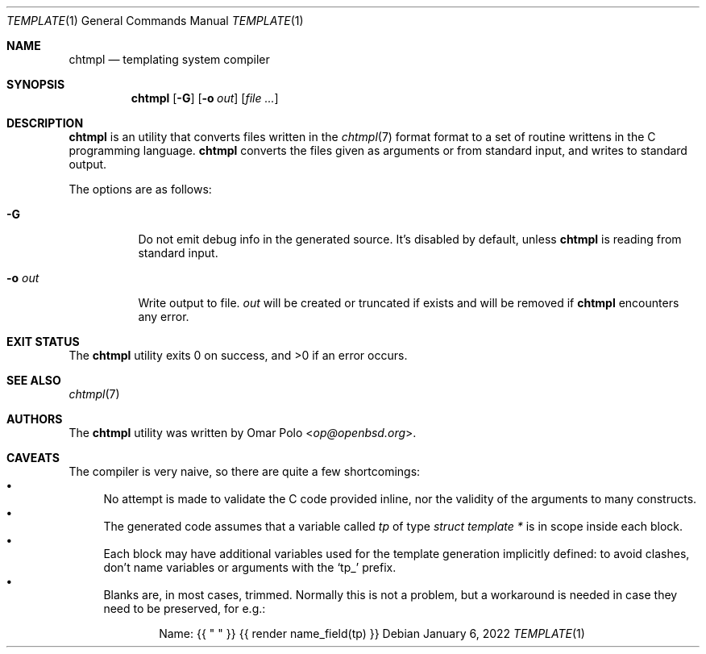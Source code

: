 .\" Copyright (c) 2022 Omar Polo <op@openbsd.org>
.\"
.\" Permission to use, copy, modify, and distribute this software for any
.\" purpose with or without fee is hereby granted, provided that the above
.\" copyright notice and this permission notice appear in all copies.
.\"
.\" THE SOFTWARE IS PROVIDED "AS IS" AND THE AUTHOR DISCLAIMS ALL WARRANTIES
.\" WITH REGARD TO THIS SOFTWARE INCLUDING ALL IMPLIED WARRANTIES OF
.\" MERCHANTABILITY AND FITNESS. IN NO EVENT SHALL THE AUTHOR BE LIABLE FOR
.\" ANY SPECIAL, DIRECT, INDIRECT, OR CONSEQUENTIAL DAMAGES OR ANY DAMAGES
.\" WHATSOEVER RESULTING FROM LOSS OF USE, DATA OR PROFITS, WHETHER IN AN
.\" ACTION OF CONTRACT, NEGLIGENCE OR OTHER TORTIOUS ACTION, ARISING OUT OF
.\" OR IN CONNECTION WITH THE USE OR PERFORMANCE OF THIS SOFTWARE.
.\"
.Dd January 6, 2022
.Dt TEMPLATE 1
.Os
.Sh NAME
.Nm chtmpl
.Nd templating system compiler
.Sh SYNOPSIS
.Nm
.Op Fl G
.Op Fl o Ar out
.Op Ar
.Sh DESCRIPTION
.Nm
is an utility that converts files written in the
.Xr chtmpl 7
format format to a set of routine writtens in the C programming
language.
.Nm
converts the files given as arguments or from standard input, and
writes to standard output.
.Pp
The options are as follows:
.Bl -tag -width Ds
.It Fl G
Do not emit debug info in the generated source.
It's disabled by default, unless
.Nm
is reading from standard input.
.It Fl o Ar out
Write output to file.
.Ar out
will be created or truncated if exists and will be removed if
.Nm
encounters any error.
.El
.Sh EXIT STATUS
.Ex -std
.Sh SEE ALSO
.Xr chtmpl 7
.Sh AUTHORS
.An -nosplit
The
.Nm
utility was written by
.An Omar Polo Aq Mt op@openbsd.org .
.Sh CAVEATS
The compiler is very naive, so there are quite a few shortcomings:
.Bl -bullet -compact
.It
No attempt is made to validate the C code provided inline, nor the
validity of the arguments to many constructs.
.It
The generated code assumes that a variable called
.Va tp
of type
.Vt struct template *
is in scope inside each block.
.It
Each block may have additional variables used for the template
generation implicitly defined: to avoid clashes, don't name variables
or arguments with the
.Sq tp_
prefix.
.It
Blanks are, in most cases, trimmed.
Normally this is not a problem, but a workaround is needed in case
they need to be preserved, for e.g.:
.Bd -literal -offset indent
Name: {{ " " }} {{ render name_field(tp) }}
.Ed
.El

